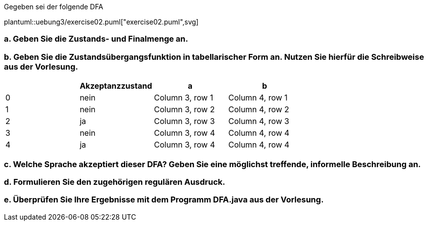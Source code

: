 Gegeben sei der folgende DFA


plantuml::uebung3/exercise02.puml["exercise02.puml",svg]


=== a. Geben Sie die Zustands- und Finalmenge an.
=== b. Geben Sie die Zustandsübergangsfunktion in tabellarischer Form an. Nutzen Sie hierfür die Schreibweise aus der Vorlesung.


|===
| |Akzeptanzzustand |a |b

|0
|nein
|Column 3, row 1
|Column 4, row 1

|1
|nein
|Column 3, row 2
|Column 4, row 2

|2
|ja
|Column 3, row 3
|Column 4, row 3

|3
|nein
|Column 3, row 4
|Column 4, row 4

|4
|ja
|Column 3, row 4
|Column 4, row 4
|===


=== c. Welche Sprache akzeptiert dieser DFA? Geben Sie eine möglichst treffende, informelle Beschreibung an.
=== d. Formulieren Sie den zugehörigen regulären Ausdruck.

[source]
----

----

=== e. Überprüfen Sie Ihre Ergebnisse mit dem Programm DFA.java aus der Vorlesung.
